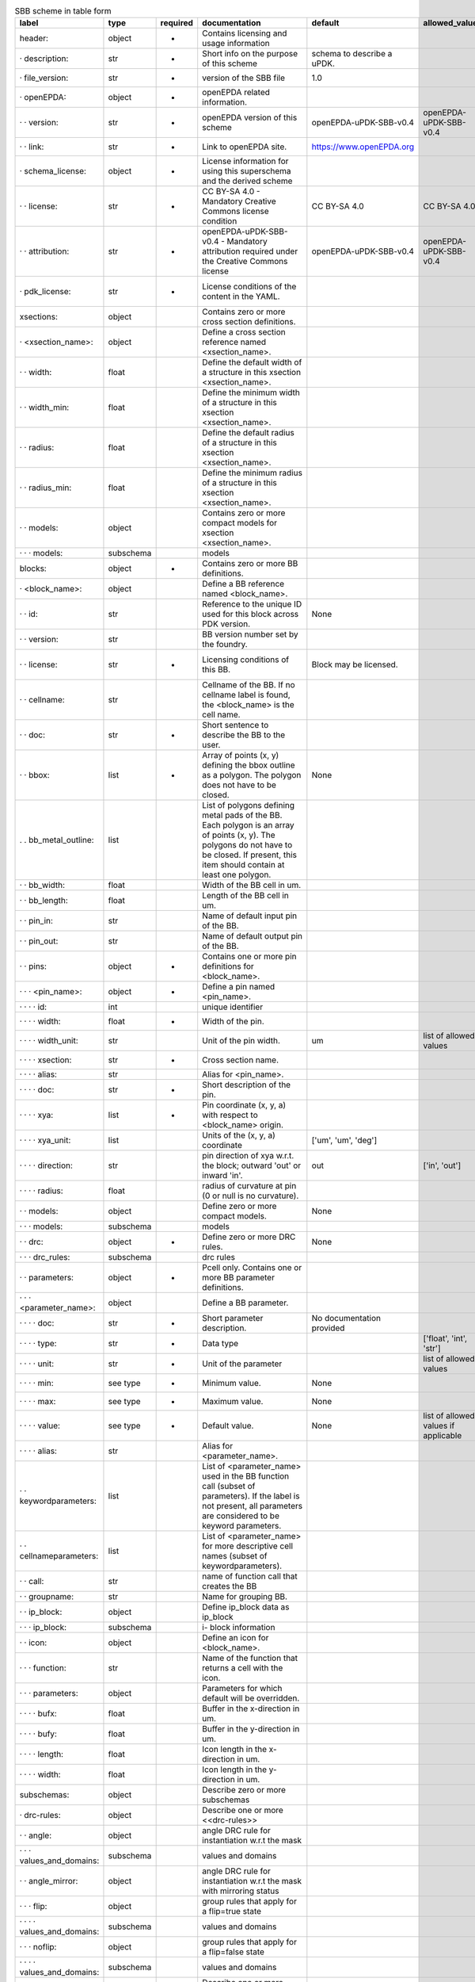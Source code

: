 .. csv-table:: SBB scheme in table form
  :header: label, type, required, documentation, default, allowed_values, example
  :widths: 30, 8, 8, 50, 10, 30, 30

  "header:", "object", "-", "Contains licensing and usage information", "", "", ""
  "· description:", "str", "-", "Short info on the purpose of this scheme", "schema to describe a uPDK.", "", ""
  "· file_version:", "str", "-", "version of the SBB file", "1.0", "", ""
  "· openEPDA:", "object", "-", "openEPDA related information.", "", "", ""
  "· · version:", "str", "-", "openEPDA version of this scheme", "openEPDA-uPDK-SBB-v0.4", "openEPDA-uPDK-SBB-v0.4", ""
  "· · link:", "str", "-", "Link to openEPDA site.", "https://www.openEPDA.org", "", ""
  "· schema_license:", "object", "-", "License information for using this superschema and the derived scheme", "", "", ""
  "· · license:", "str", "-", "CC BY-SA 4.0 - Mandatory Creative Commons license condition", "CC BY-SA 4.0", "CC BY-SA 4.0", ""
  "· · attribution:", "str", "-", "openEPDA-uPDK-SBB-v0.4 - Mandatory attribution required under the Creative Commons license", "openEPDA-uPDK-SBB-v0.4", "openEPDA-uPDK-SBB-v0.4", ""
  "· pdk_license:", "str", "-", "License conditions of the content in the YAML.", "", "", "under NDA, Joe & sons #123-1999"
  "xsections:", "object", "", "Contains zero or more cross section definitions.", "", "", ""
  "· <xsection_name>:", "object", "", "Define a cross section reference named <xsection_name>.", "", "", ""
  "· · width:", "float", "", "Define the default width of a structure in this xsection <xsection_name>.", "", "", ""
  "· · width_min:", "float", "", "Define the minimum width of a structure in this xsection <xsection_name>.", "", "", ""
  "· · radius:", "float", "", "Define the default radius of a structure in this xsection <xsection_name>.", "", "", ""
  "· · radius_min:", "float", "", "Define the minimum radius of a structure in this xsection <xsection_name>.", "", "", ""
  "· · models:", "object", "", "Contains zero or more compact models for xsection <xsection_name>.", "", "", ""
  "· · · models:", "subschema", "", "models", "", "", ""
  "blocks:", "object", "-", "Contains zero or more BB definitions.", "", "", ""
  "· <block_name>:", "object", "", "Define a BB reference named <block_name>.", "", "", ""
  "· · id:", "str", "", "Reference to the unique ID used for this block across PDK version.", "None", "", ""
  "· · version:", "str", "", "BB version number set by the foundry.", "", "", ""
  "· · license:", "str", "-", "Licensing conditions of this BB.", "Block may be licensed.", "", "Licensed by foundry X under Y."
  "· · cellname:", "str", "", "Cellname of the BB. If no cellname label is found, the <block_name> is the cell name.", "", "", ""
  "· · doc:", "str", "-", "Short sentence to describe the BB to the user.", "", "", ""
  "· · bbox:", "list", "-", "Array of points (x, y) defining the bbox outline as a polygon. The polygon does not have to be closed.", "None", "", "[[0, 0], [10, 0], [10, 5], [0, 5]]"
  ". . bb_metal_outline:", "list", "", "List of polygons defining metal pads of the BB. Each polygon is an array of points (x, y). The polygons do not have to be closed. If present, this item should contain at least one polygon.", "", "", "[[[0, 0], [10, 0], [10, 5], [0, 5]]]"
  "· · bb_width:", "float", "", "Width of the BB cell in um.", "", "", ""
  "· · bb_length:", "float", "", "Length of the BB cell in um.", "", "", ""
  "· · pin_in:", "str", "", "Name of default input pin of the BB.", "", "", ""
  "· · pin_out:", "str", "", "Name of default output pin of the BB.", "", "", ""
  "· · pins:", "object", "-", "Contains one or more pin definitions for <block_name>.", "", "", ""
  "· · · <pin_name>:", "object", "-", "Define a pin named <pin_name>.", "", "", ""
  "· · · · id:", "int", "", "unique identifier", "", "", ""
  "· · · · width:", "float", "-", "Width of the pin.", "", "", "2.0"
  "· · · · width_unit:", "str", "", "Unit of the pin width.", "um", "list of allowed values", "um"
  "· · · · xsection:", "str", "-", "Cross section name.", "", "", "WAVEGUIDE"
  "· · · · alias:", "str", "", "Alias for <pin_name>.", "", "", "input1"
  "· · · · doc:", "str", "-", "Short description of the pin.", "", "", "optical input"
  "· · · · xya:", "list", "-", "Pin coordinate (x, y, a) with respect to <block_name> origin.", "", "", "[0, 0, 0]"
  "· · · · xya_unit:", "list", "", "Units of the (x, y, a) coordinate", "['um', 'um', 'deg']", "", ""
  "· · · · direction:", "str", "", "pin direction of xya w.r.t. the block; outward 'out' or inward 'in'.", "out", "['in', 'out']", ""
  "· · · · radius:", "float", "", "radius of curvature at pin (0 or null is no curvature).", "", "", ""
  "· · models:", "object", "", "Define zero or more compact models.", "None", "", ""
  "· · · models:", "subschema", "", "models", "", "", ""
  "· · drc:", "object", "-", "Define zero or more DRC rules.", "None", "", ""
  "· · · drc_rules:", "subschema", "", "drc rules", "", "", ""
  "· · parameters:", "object", "-", "Pcell only. Contains one or more BB parameter definitions.", "", "", ""
  "· · · <parameter_name>:", "object", "", "Define a BB parameter.", "", "", ""
  "· · · · doc:", "str", "-", "Short parameter description.", "No documentation provided", "", ""
  "· · · · type:", "str", "-", "Data type", "", "['float', 'int', 'str']", ""
  "· · · · unit:", "str", "-", "Unit of the parameter", "", "list of allowed values", "['um']"
  "· · · · min:", "see type", "-", "Minimum value.", "None", "", ""
  "· · · · max:", "see type", "-", "Maximum value.", "None", "", ""
  "· · · · value:", "see type", "-", "Default value.", "None", "list of allowed values if applicable", ""
  "· · · · alias:", "str", "", "Alias for <parameter_name>.", "", "", ""
  "· · keywordparameters:", "list", "", "List of <parameter_name> used in the BB function call (subset of parameters). If the label is not present, all parameters are considered to be keyword parameters.", "", "", "['a', 'b', 'c']"
  "· · cellnameparameters:", "list", "", "List of <parameter_name> for more descriptive cell names (subset of keywordparameters).", "", "", "b, x"
  "· · call:", "str", "", "name of function call that creates the BB", "", "", ""
  "· · groupname:", "str", "", "Name for grouping BB.", "", "", ""
  "· · ip_block:", "object", "", "Define ip_block data as ip_block", "", "", ""
  "· · · ip_block:", "subschema", "", "i- block information", "", "", ""
  "· · icon:", "object", "", "Define an icon for <block_name>.", "", "", ""
  "· · · function:", "str", "", "Name of the function that returns a cell with the icon.", "", "", ""
  "· · · parameters:", "object", "", "Parameters for which default will be overridden.", "", "", ""
  "· · · · bufx:", "float", "", "Buffer in the x-direction in um.", "", "", ""
  "· · · · bufy:", "float", "", "Buffer in the y-direction in um.", "", "", ""
  "· · · · length:", "float", "", "Icon length in the x-direction in um.", "", "", ""
  "· · · · width:", "float", "", "Icon length in the y-direction in um.", "", "", ""
  "subschemas:", "object", "", "Describe zero or more subschemas", "", "", ""
  "· drc-rules:", "object", "", "Describe one or more <<drc-rules>>", "", "", ""
  "· · angle:", "object", "", "angle DRC rule for instantiation w.r.t the mask", "", "", ""
  "· · · values_and_domains:", "subschema", "", "values and domains", "", "", ""
  "· · angle_mirror:", "object", "", "angle DRC rule for instantiation w.r.t the mask with mirroring status", "", "", ""
  "· · · flip:", "object", "", "group rules that apply for a flip=true state", "", "", ""
  "· · · · values_and_domains:", "subschema", "", "values and domains", "", "", ""
  "· · · noflip:", "object", "", "group rules that apply for a flip=false state", "", "", ""
  "· · · · values_and_domains:", "subschema", "", "values and domains", "", "", ""
  "· values_and_domains:", "object", "", "Describe one or more <<values_and_domains>>.", "", "", ""
  "· · values:", "list", "", "list of allowed angles", "", "", "[0, 90, 270]"
  "· · domains:", "list", "", "list of allowed angle domains", "", "", "[[0, 90], [180, 270]]"
  "· models:", "object", "", "Describe one or models.", "", "", ""
  "· · <model_name>:", "object", "", "Define a compact model reference named <model_name>.", "", "", "model_1"
  "· · · id:", "int", "", "compact model unique identifier.", "", "", ""
  "· · · name:", "str", "", "Reference to a compact model description.", "", "", ""
  "· · · parameters:", "object", "", "Contains one or more parameter assignments.", "", "", "{'a': 4.0, 'x': 10}"
  "· · · · <parameter_name>:", "str", "", "Assign a value to <parameter_name>.", "", "", ""
  "· ip_block:", "object", "", "Describe ip-block data.", "", "", ""
  "· · license:", "str", "", "License information", "", "", "CC BY-SA 4.0"
  "· · owner:", "str", "", "IP_Block owner", "", "", "Bright Photonics"
  "· · pgp_file:", "str", "", "Name of pgp encrypted ip_block file.", "", "", ""
  "· · pgp_key:", "str", "", "Hash of public pgp key used to encrypt the IP-Block.", "", "", ""
  "· · md5:", "str", "", "md5 hash of decrypted pgp ip_block.", "", "", ""
